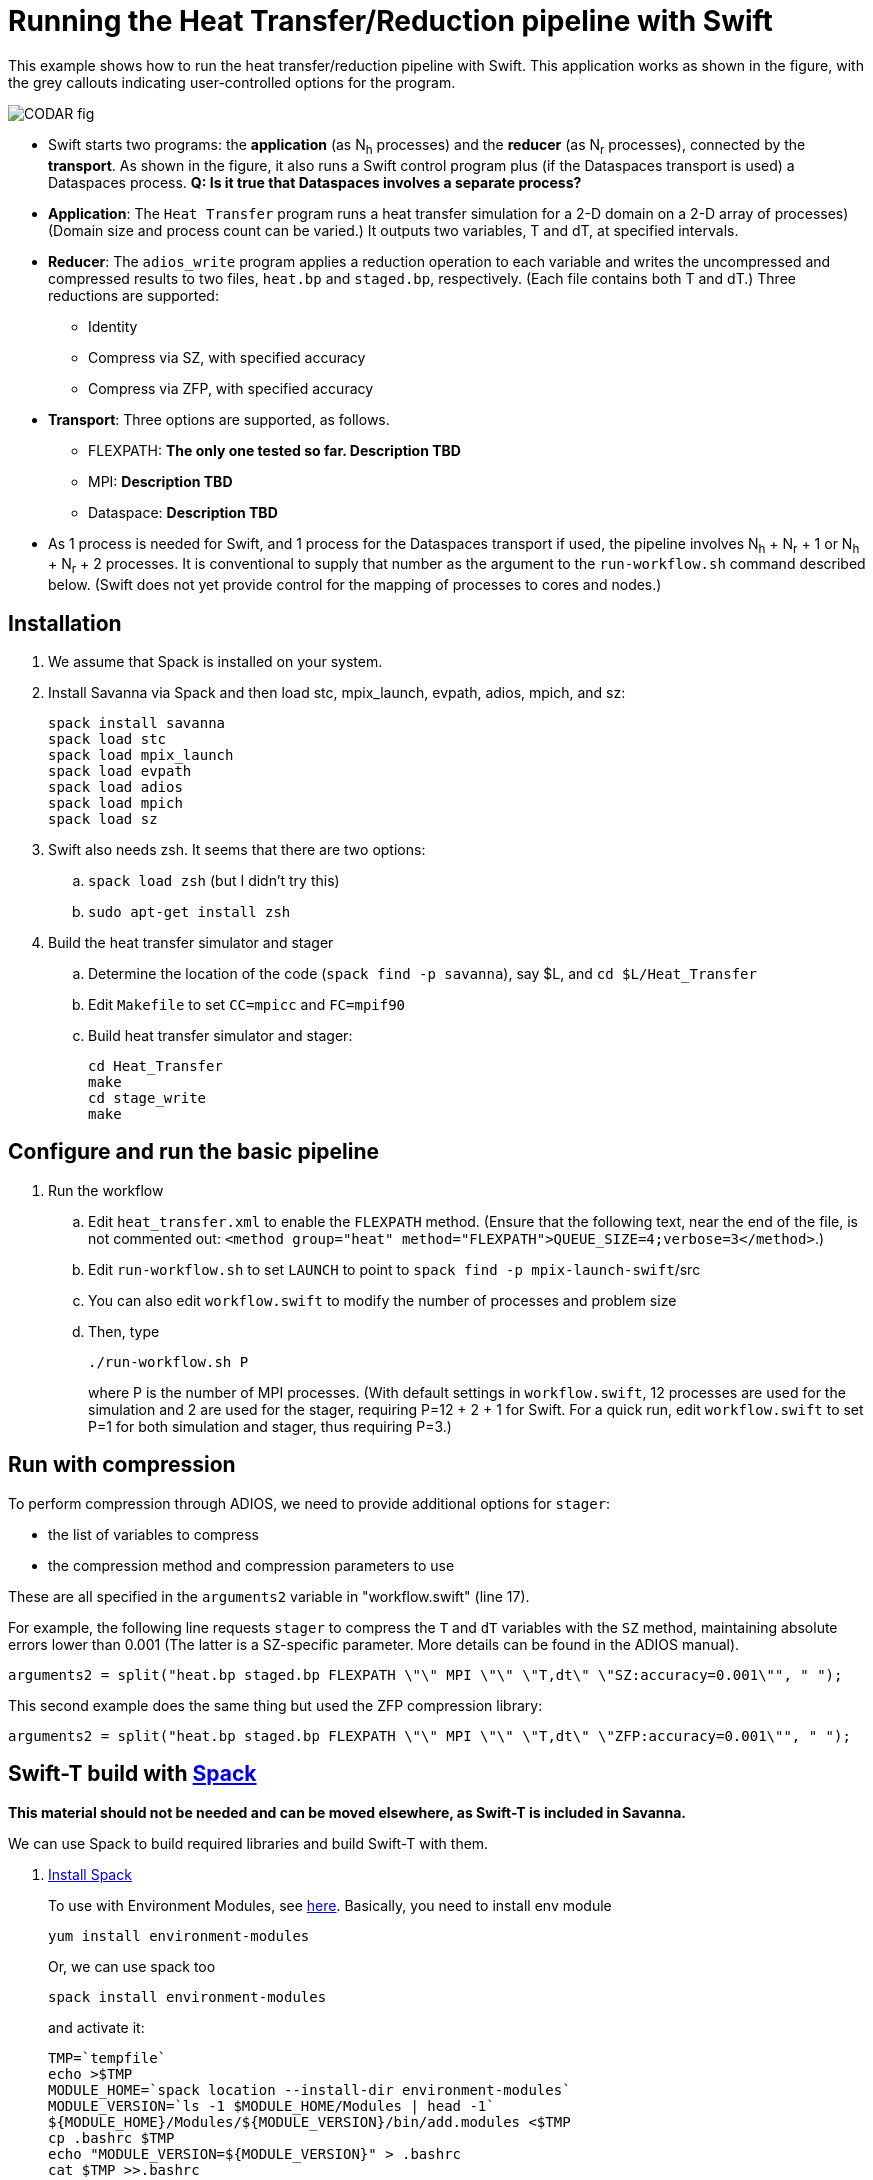 
= Running the Heat Transfer/Reduction pipeline with Swift

[.lead]
This example shows how to run the heat transfer/reduction pipeline with Swift. This application works as shown in the figure, with the grey callouts indicating user-controlled options for the program.

image::CODAR-fig.jpg[]

* Swift starts two programs: the *application* (as N~h~ processes) and the *reducer* (as N~r~ processes), connected by the *transport*. As shown in the figure, it also runs a Swift control program plus (if the Dataspaces transport is used) a Dataspaces process. *Q: Is it true that Dataspaces involves a separate process?*
* *Application*: The `Heat Transfer` program runs a heat transfer simulation for a 2-D domain on a 2-D array of processes)
(Domain size and process count can be varied.) It outputs two variables, T and dT, at specified intervals.
* *Reducer*: The `adios_write` program applies a reduction operation to each variable and writes the uncompressed and compressed results to two files, `heat.bp` and `staged.bp`, respectively. (Each file contains both T and dT.) Three reductions are supported:

** Identity 
** Compress via SZ, with specified accuracy
** Compress via ZFP, with specified accuracy

* *Transport*: Three options are supported, as follows.

** FLEXPATH: *The only one tested so far. Description TBD*
** MPI: *Description TBD*
** Dataspace: *Description TBD*

* As 1 process is needed for Swift, and 1 process for the Dataspaces transport if used, the pipeline involves N~h~ + N~r~ + 1 or N~h~ + N~r~ + 2 processes. It is conventional to supply that number as the argument to the `run-workflow.sh` command described below. (Swift does not yet provide control for the mapping of processes to cores and nodes.)

== Installation

. We assume that Spack is installed on your system.

. Install Savanna via Spack and then load stc, mpix_launch, evpath, adios, mpich, and sz:
+
 spack install savanna
 spack load stc
 spack load mpix_launch
 spack load evpath
 spack load adios
 spack load mpich
 spack load sz
+
. Swift also needs zsh. It seems that there are two options:
.. `spack load zsh` (but I didn't try this)
.. `sudo apt-get install zsh`
. Build the heat transfer simulator and stager 
.. Determine the location of the code (`spack find -p savanna`), say $L, and `cd $L/Heat_Transfer`
.. Edit `Makefile` to set `CC=mpicc` and `FC=mpif90` 
.. Build heat transfer simulator and stager:
+
 cd Heat_Transfer
 make
 cd stage_write
 make


== Configure and run the basic pipeline 

. Run the workflow
.. Edit `heat_transfer.xml` to enable the `FLEXPATH` method. (Ensure that the following text, near the end of the file, is not commented out: `<method group="heat" method="FLEXPATH">QUEUE_SIZE=4;verbose=3</method>`.)
.. Edit `run-workflow.sh` to set `LAUNCH` to point to `spack find -p mpix-launch-swift`/src
.. You can also edit `workflow.swift` to modify the number of processes and problem size
.. Then, type
+
 ./run-workflow.sh P
+
where P is the number of MPI processes. (With default settings in `workflow.swift`, 12 processes are used for the simulation and 2 are used for the stager, requiring P=12 + 2 + 1 for Swift. For a quick run, edit `workflow.swift` to set P=1 for both simulation and stager, thus requiring P=3.)

== Run with compression

To perform compression through ADIOS, we need to provide additional options for `stager`:

* the list of variables to compress 
* the compression method and compression parameters to use

These are all specified in the `arguments2` variable in "workflow.swift" (line 17). 

For example, the following line requests `stager` to compress the `T` and `dT` variables with the `SZ` method, maintaining absolute errors lower than 0.001 (The latter is a SZ-specific parameter. More details can be found in the ADIOS manual).

----
arguments2 = split("heat.bp staged.bp FLEXPATH \"\" MPI \"\" \"T,dt\" \"SZ:accuracy=0.001\"", " ");
----
 
This second example does the same thing but used the ZFP compression library: 
----
arguments2 = split("heat.bp staged.bp FLEXPATH \"\" MPI \"\" \"T,dt\" \"ZFP:accuracy=0.001\"", " ");
----



[[spack]]
== Swift-T build with https://github.com/LLNL/spack[Spack]

**This material should not be needed and can be moved elsewhere, as Swift-T is included in Savanna.**

We can use Spack to build required libraries and build Swift-T with them.

. https://spack.readthedocs.io/en/latest/getting_started.html[Install Spack]
+
To use with Environment Modules, see https://spack.readthedocs.io/en/latest/module_file_support.html[here]. 
Basically, you need to install env module
+
----
yum install environment-modules
----
Or, we can use spack too
+
----
spack install environment-modules
----
and activate it:
+
----
TMP=`tempfile`
echo >$TMP
MODULE_HOME=`spack location --install-dir environment-modules`
MODULE_VERSION=`ls -1 $MODULE_HOME/Modules | head -1`
${MODULE_HOME}/Modules/${MODULE_VERSION}/bin/add.modules <$TMP
cp .bashrc $TMP
echo "MODULE_VERSION=${MODULE_VERSION}" > .bashrc
cat $TMP >>.bashrc
----

. Build required libraries 
+
----
spack install mpich tcl swig zsh
----

. Build JDK and Ant
+
To build JDK and Ant with Spack, we need extra steps.
Bascially, we need to follow instructions 
http://spack.readthedocs.io/en/latest/basic_usage.html#non-downloadable-tarballs[here].
+
Here is a short summary: Go to Java download website and download JDK (e.g., `jdk-8u131-linux-x64.tar.gz`). Then, do as follows:
+
----
mkdir -p $HOME/.spack/manual_mirror/jdk
mv jdk-8u131-linux-x64.tar.gz $HOME/.spack/manual_mirror/jdk/jdk-8u131.tar.gz
spack mirror add manual file://$HOME/.spack/manual_mirror
spack install jdk@8u131 ant ^jdk@8u131
----

. Build Swift-T
+
----
spack load mpich tcl swig zsh jdk ant
git clone https://github.com/swift-lang/swift-t.git
cd swift-t
./dev/build/init-settings.sh
----
+
Edit `dev/build/swift-t-settings.sh`. At a minimum, set the install directory with SWIFT_T_PREFIX. Then, build:
+
----
$ dev/build/build-all.sh
----
+
After sucessful building, add PATH as follows:
+
----
$ export PATH=/path/to/swift-t-install/turbine/bin:${PATH}
$ export PATH=/path/to/swift-t-install/stc/bin:${PATH}
----
